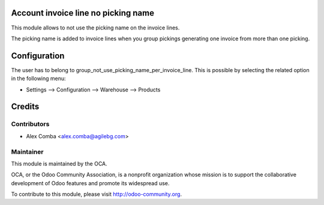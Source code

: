 .. image:: https://img.shields.io/badge/licence-AGPL--3-blue.svg
    :alt: License: AGPL-3

Account invoice line no picking name
====================================

This module allows to not use the picking name on the invoice lines.

The picking name is added to invoice lines when you group pickings generating
one invoice from more than one picking.

Configuration
=============

The user has to belong to group_not_use_picking_name_per_invoice_line.
This is possible by selecting the related option in the following menu:

* Settings --> Configuration --> Warehouse --> Products

Credits
=======

Contributors
------------

* Alex Comba <alex.comba@agilebg.com>

Maintainer
----------

.. image:: http://odoo-community.org/logo.png
   :alt: Odoo Community Association
   :target: http://odoo-community.org

This module is maintained by the OCA.

OCA, or the Odoo Community Association, is a nonprofit organization whose
mission is to support the collaborative development of Odoo features and
promote its widespread use.

To contribute to this module, please visit http://odoo-community.org.
